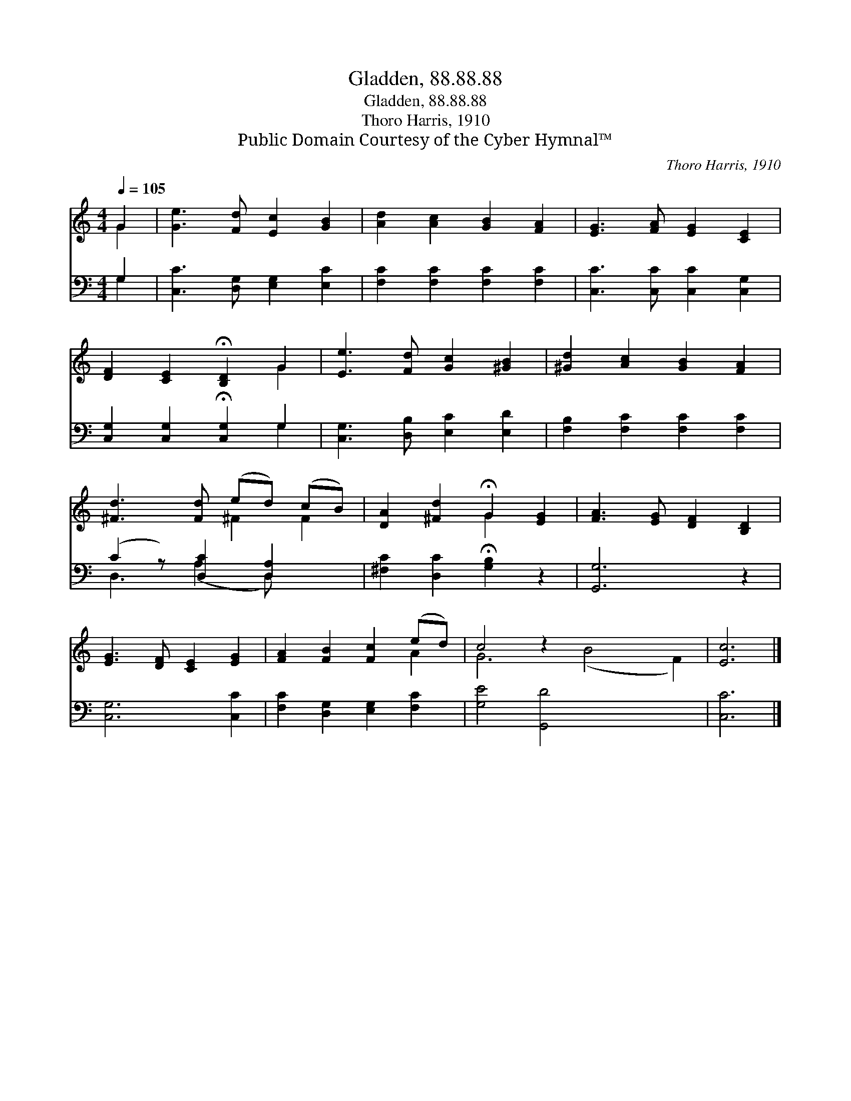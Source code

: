 X:1
T:Gladden, 88.88.88
T:Gladden, 88.88.88
T:Thoro Harris, 1910
T:Public Domain Courtesy of the Cyber Hymnal™
C:Thoro Harris, 1910
Z:Public Domain
Z:Courtesy of the Cyber Hymnal™
%%score ( 1 2 ) ( 3 4 )
L:1/8
Q:1/4=105
M:4/4
K:C
V:1 treble 
V:2 treble 
V:3 bass 
V:4 bass 
V:1
 G2 | [Ge]3 [Fd] [Ec]2 [GB]2 | [Ad]2 [Ac]2 [GB]2 [FA]2 | [EG]3 [FA] [EG]2 [CE]2 | %4
 [DF]2 [CE]2 !fermata![B,D]2 G2 | [Ee]3 [Fd] [Gc]2 [^GB]2 | [^Gd]2 [Ac]2 [GB]2 [FA]2 | %7
 [^Fd]3 [Fd] (ed) (cB) | [DA]2 [^Fd]2 !fermata!G2 [EG]2 | [FA]3 [EG] [DF]2 [B,D]2 | %10
 [EG]3 [DF] [CE]2 [EG]2 | [FA]2 [FB]2 [Fc]2 (ed) | c4 z2 x6 | [Ec]6 |] %14
V:2
 G2 | x8 | x8 | x8 | x6 G2 | x8 | x8 | x4 ^F2 F2 | x4 G2 x2 | x8 | x8 | x6 A2 | G6 (B4 F2) | x6 |] %14
V:3
 G,2 | [C,C]3 [D,G,] [E,G,]2 [E,C]2 | [F,C]2 [F,C]2 [F,C]2 [F,C]2 | [C,C]3 [C,C] [C,C]2 [C,G,]2 | %4
 [C,G,]2 [C,G,]2 !fermata![C,G,]2 G,2 | [C,G,]3 [D,B,] [E,C]2 [E,D]2 | %6
 [F,B,]2 [F,C]2 [F,C]2 [F,C]2 | (C2 z) [D,C]2 [D,A,]2 x | [^F,C]2 [D,C]2 !fermata![G,B,]2 z2 | %9
 [G,,G,]6 z2 | [C,G,]6 [C,C]2 | [F,C]2 [D,G,]2 [E,G,]2 [F,C]2 | [G,E]4 [G,,D]4 x4 | [C,C]6 |] %14
V:4
 G,2 | x8 | x8 | x8 | x6 G,2 | x8 | x8 | D,3 (A,2 D,) x2 | x8 | x8 | x8 | x8 | x12 | x6 |] %14

